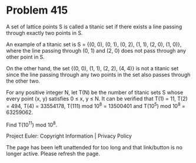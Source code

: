*   Problem 415

   A set of lattice points S is called a titanic set if there exists a line
   passing through exactly two points in S.

   An example of a titanic set is S = {(0, 0), (0, 1), (0, 2), (1, 1), (2,
   0), (1, 0)}, where the line passing through (0, 1) and (2, 0) does not
   pass through any other point in S.

   On the other hand, the set {(0, 0), (1, 1), (2, 2), (4, 4)} is not a
   titanic set since the line passing through any two points in the set also
   passes through the other two.

   For any positive integer N, let T(N) be the number of titanic sets S whose
   every point (x, y) satisfies 0 ≤ x, y ≤ N. It can be verified that T(1) =
   11, T(2) = 494, T(4) = 33554178, T(111) mod 10^8 = 13500401 and
   T(10^5) mod 10^8 = 63259062.

   Find T(10^11) mod 10^8.

   Project Euler: Copyright Information | Privacy Policy

   The page has been left unattended for too long and that link/button is no
   longer active. Please refresh the page.

